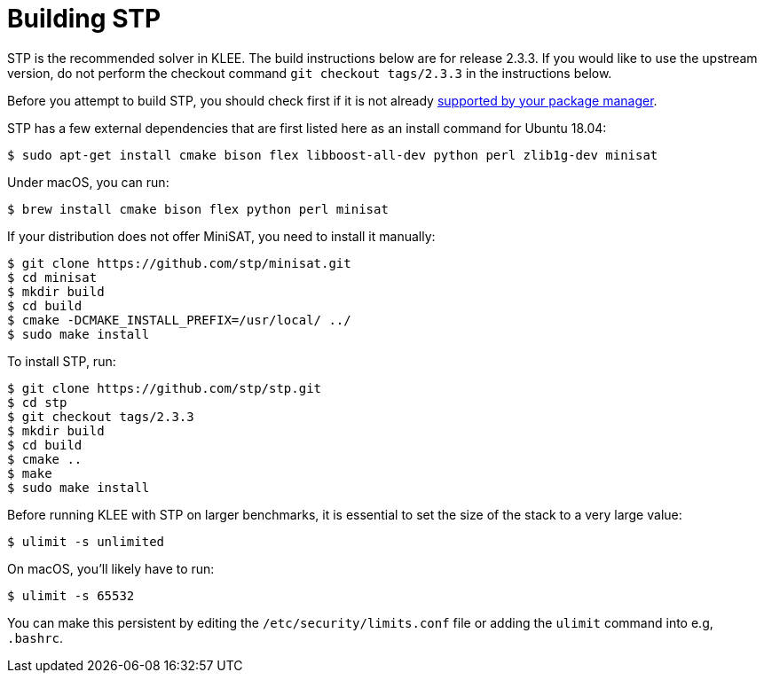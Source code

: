 = Building STP
:description: Building STP.
:sectanchors:
:page-tags: stp

STP is the recommended solver in KLEE.
The build instructions below are for release 2.3.3.
If you would like to use the upstream version, do not perform the checkout command `git checkout tags/2.3.3` in the instructions below.

Before you attempt to build STP, you should check first if it is not already https://repology.org/project/stp/versions[supported by your package manager].

STP has a few external dependencies that are first listed here as an install command for Ubuntu 18.04:  

----
$ sudo apt-get install cmake bison flex libboost-all-dev python perl zlib1g-dev minisat
----

Under macOS, you can run:

----
$ brew install cmake bison flex python perl minisat
----

If your distribution does not offer MiniSAT, you need to install it manually:

----
$ git clone https://github.com/stp/minisat.git
$ cd minisat
$ mkdir build
$ cd build
$ cmake -DCMAKE_INSTALL_PREFIX=/usr/local/ ../
$ sudo make install
----

To install STP, run:  

----
$ git clone https://github.com/stp/stp.git
$ cd stp
$ git checkout tags/2.3.3
$ mkdir build
$ cd build
$ cmake ..
$ make
$ sudo make install
----

Before running KLEE with STP on larger benchmarks, it is essential to set the size of the stack to a very large value:

----
$ ulimit -s unlimited
----

On macOS, you'll likely have to run:

----
$ ulimit -s 65532
----

You can make this persistent by editing the `/etc/security/limits.conf` file or adding the `ulimit` command into e.g, `.bashrc`.
